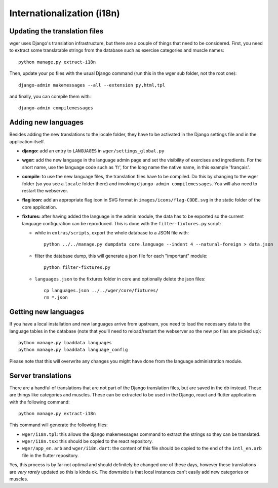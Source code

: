 .. _i18n:

Internationalization (i18n)
===========================

Updating the translation files
-------------------------------

wger uses Django's translation infrastructure, but there are a couple of things
that need to be considered. First, you need to extract some translatable strings
from the database such as exercise categories and muscle names::

    python manage.py extract-i18n

Then, update your po files with the usual Django command (run this in the wger
sub folder, not the root one)::

    django-admin makemessages --all --extension py,html,tpl


and finally, you can compile them with::

    django-admin compilemessages


Adding new languages
--------------------

Besides adding the new translations to the locale folder, they have to be
activated in the Django settings file and in the application itself.

* **django:** add an entry to ``LANGUAGES`` in ``wger/settings_global.py``

* **wger:** add the new language in the language admin page and set the
  visibility of exercises and ingredients. For the short name, use the
  language code such as 'fr', for the long name the native name, in this example
  'français'.

* **compile**: to use the new language files, the translation files have to be
  compiled. Do this by changing to the wger folder (so you see a ``locale``
  folder there) and invoking ``django-admin compilemessages``. You will also
  need to restart the webserver.

* **flag icon:** add an appropriate flag icon in SVG format in ``images/icons/flag-CODE.svg``
  in the static folder of the core application.

* **fixtures:** after having added the language in the admin module, the data
  has to be exported so the current language configuration can be reproduced.
  This is done with the ``filter-fixtures.py`` script:

  * while in ``extras/scripts``, export the whole database to a JSON file with::

      python ../../manage.py dumpdata core.language --indent 4 --natural-foreign > data.json

  * filter the database dump, this will generate a json file for each "important"
    module::

      python filter-fixtures.py

  * ``languages.json`` to the fixtures folder in core and optionally delete the json files::

      cp languages.json ../../wger/core/fixtures/
      rm *.json


Getting new languages
---------------------

If you have a local installation and new languages arrive from upstream, you
need to load the necessary data to the language tables in the database (note
that you'll need to reload/restart the webserver so the new po files are picked
up)::

  python manage.py loaddata languages
  python manage.py loaddata language_config

Please note that this will overwrite any changes you might have done from the
language administration module.


Server translations
-------------------

There are a handful of translations that are not part of the Django translation
files, but are saved in the db instead. These are things like categories and
muscles. These can be extracted to be used in the Django, react and flutter
applications with the following command::

  python manage.py extract-i18n

This command will generate the following files:

* ``wger/i18n.tpl``: this allows the django makemessages command to extract
  the strings so they can be translated.
* ``wger/i18n.tsx``: this should be copied to the react repository.
* ``wger/app_en.arb`` and ``wger/i18n.dart``: the content of this file should be copied to
  the end of the ``intl_en.arb`` file in the flutter repository.

Yes, this process is by far not optimal and should definitely be changed one
of these days, however these translations are *very rarely* updated so this
is kinda ok. The downside is that local instances can't easily add new
categories or muscles.